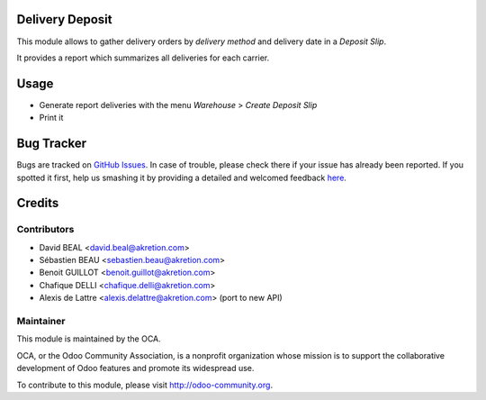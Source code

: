 Delivery Deposit
================

This module allows to gather delivery orders by *delivery method*
and delivery date in a *Deposit Slip*.

It provides a report which summarizes all deliveries for each carrier.

Usage
=====

* Generate report deliveries with the menu *Warehouse* > *Create Deposit Slip*
* Print it


Bug Tracker
===========

Bugs are tracked on `GitHub Issues <https://github.com/OCA/carrier-delivery/issues>`_.
In case of trouble, please check there if your issue has already been reported.
If you spotted it first, help us smashing it by providing a detailed and welcomed feedback
`here <https://github.com/OCA/carrier-delivery/issues/new?body=module:%20delivery_carrier_deposit%0Aversion:%208.0%0A%0A**Steps%20to%20reproduce**%0A-%20...%0A%0A**Current%20behavior**%0A%0A**Expected%20behavior**>`_.


Credits
=======

Contributors
------------

* David BEAL <david.beal@akretion.com>
* Sébastien BEAU <sebastien.beau@akretion.com>
* Benoit GUILLOT <benoit.guillot@akretion.com>
* Chafique DELLI <chafique.delli@akretion.com>
* Alexis de Lattre <alexis.delattre@akretion.com> (port to new API)

Maintainer
----------

.. image:: http://odoo-community.org/logo.png
   :alt: Odoo Community Association
   :target: http://odoo-community.org

This module is maintained by the OCA.

OCA, or the Odoo Community Association, is a nonprofit organization whose mission is to support the collaborative development of Odoo features and promote its widespread use.

To contribute to this module, please visit http://odoo-community.org.
